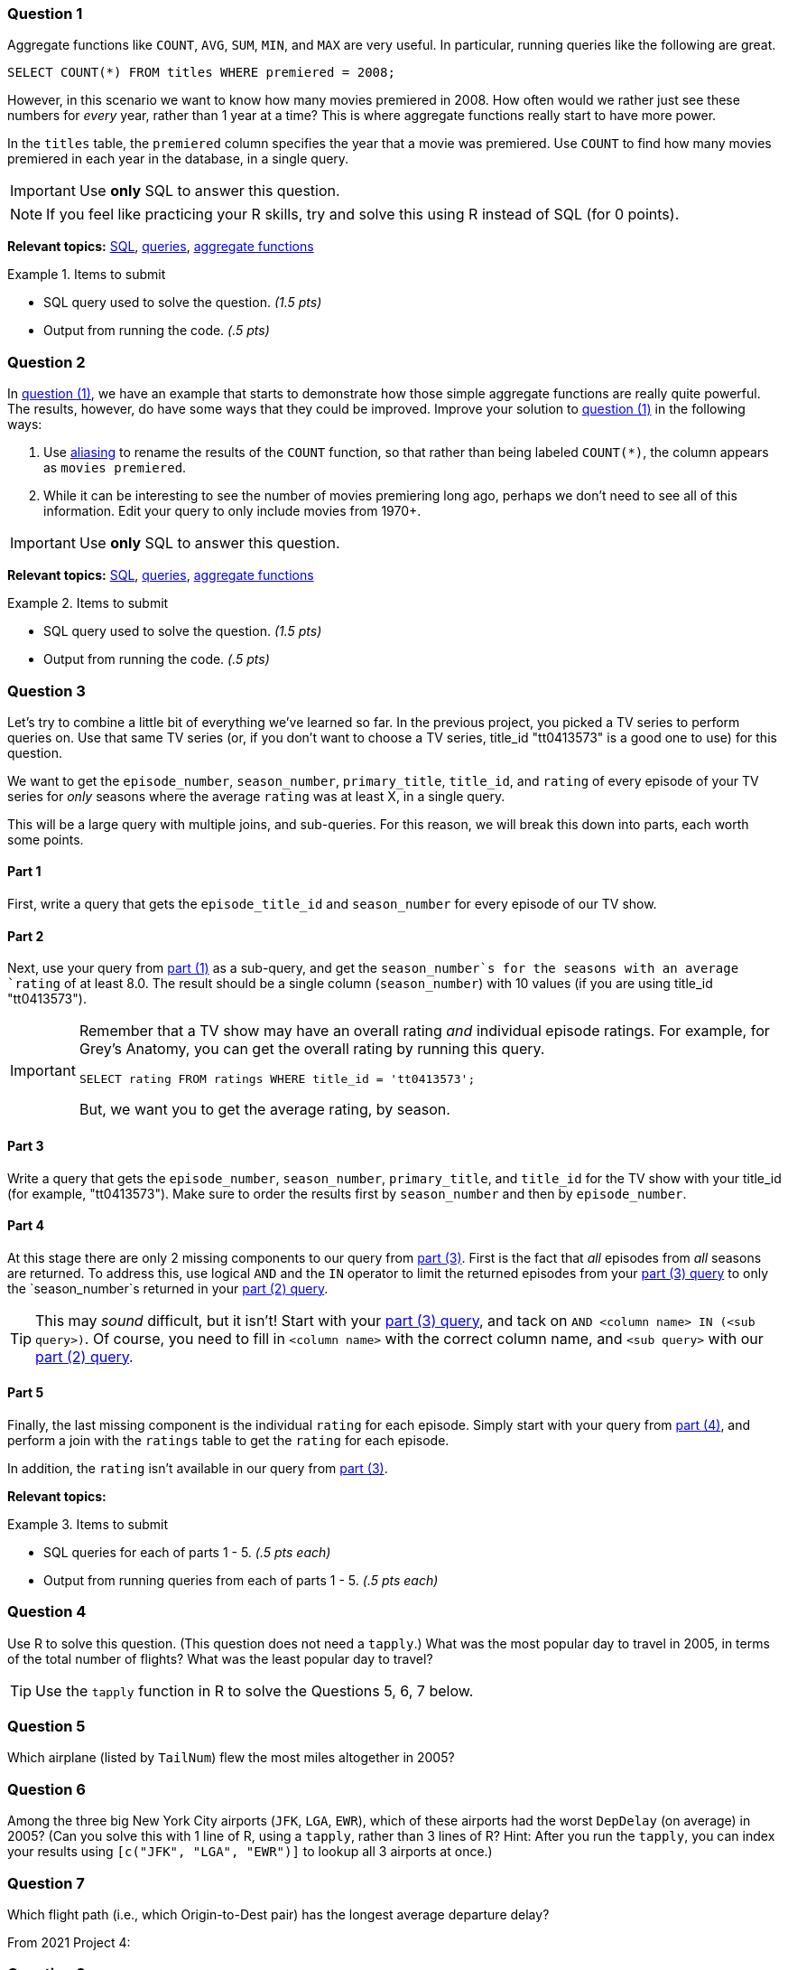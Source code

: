 === Question 1

Aggregate functions like `COUNT`, `AVG`, `SUM`, `MIN`, and `MAX` are very useful. In particular, running queries like the following are great.

[source, sql]
----
SELECT COUNT(*) FROM titles WHERE premiered = 2008;
----

However, in this scenario we want to know how many movies premiered in 2008. How often would we rather just see these numbers for _every_ year, rather than 1 year at a time? This is where aggregate functions really start to have more power.

In the `titles` table, the `premiered` column specifies the year that a movie was premiered. Use `COUNT` to find how many movies premiered in each year in the database, in a single query.

[IMPORTANT]
Use **only** SQL to answer this question.

[NOTE]
If you feel like practicing your R skills, try and solve this using R instead of SQL (for 0 points).

**Relevant topics:** xref:programming-languages:SQL:introduction.adoc[SQL], xref:programming-languages:SQL:queries.adoc[queries], xref:programming-languages:SQL:aggregate-functions.adoc[aggregate functions]

.Items to submit
====
- SQL query used to solve the question. _(1.5 pts)_
- Output from running the code. _(.5 pts)_
====

=== Question 2

In <<question-1, question (1)>>, we have an example that starts to demonstrate how those simple aggregate functions are really quite powerful. The results, however, do have some ways that they could be improved. Improve your solution to <<question-1, question (1)>> in the following ways:

. Use xref:programming-languages:SQL:aliasing.adoc[aliasing] to rename the results of the `COUNT` function, so that rather than being labeled `COUNT(*)`, the column appears as `movies premiered`. 
. While it can be interesting to see the number of movies premiering long ago, perhaps we don't need to see all of this information. Edit your query to only include movies from 1970+. 

[IMPORTANT]
Use **only** SQL to answer this question.

**Relevant topics:** xref:programming-languages:SQL:introduction.adoc[SQL], xref:programming-languages:SQL:queries.adoc[queries], xref:programming-languages:SQL:aggregate-functions.adoc[aggregate functions]

.Items to submit
====
- SQL query used to solve the question. _(1.5 pts)_
- Output from running the code. _(.5 pts)_
====

=== Question 3

Let's try to combine a little bit of everything we've learned so far. In the previous project, you picked a TV series to perform queries on. Use that same TV series (or, if you don't want to choose a TV series, title_id "tt0413573" is a good one to use) for this question.

We want to get the `episode_number`, `season_number`, `primary_title`, `title_id`, and `rating` of every episode of your TV series for _only_ seasons where the average `rating` was at least X, in a single query.

This will be a large query with multiple joins, and sub-queries. For this reason, we will break this down into parts, each worth some points.

==== Part 1

First, write a query that gets the `episode_title_id` and `season_number` for every episode of our TV show.

==== Part 2

Next, use your query from <<part-1, part (1)>> as a sub-query, and get the `season_number`s for the seasons with an average `rating` of at least 8.0. The result should be a single column (`season_number`) with 10 values (if you are using title_id "tt0413573").

[IMPORTANT]
====
Remember that a TV show may have an overall rating _and_ individual episode ratings. For example, for Grey's Anatomy, you can get the overall rating by running this query.

[source, sql]
----
SELECT rating FROM ratings WHERE title_id = 'tt0413573';
----

But, we want you to get the average rating, by season.
====

==== Part 3

Write a query that gets the `episode_number`, `season_number`, `primary_title`, and `title_id` for the TV show with your title_id (for example, "tt0413573"). Make sure to order the results first by `season_number` and then by `episode_number`.

==== Part 4 

At this stage there are only 2 missing components to our query from <<part-3, part (3)>>. First is the fact that _all_ episodes from _all_ seasons are returned. To address this, use logical `AND` and the `IN` operator to limit the returned episodes from your <<part-3, part (3) query>> to only the `season_number`s returned in your <<part-2, part (2) query>>. 

[TIP]
====
This may _sound_ difficult, but it isn't! Start with your <<part-3, part (3) query>>, and tack on `AND <column name> IN (<sub query>)`. Of course, you need to fill in `<column name>` with the correct column name, and `<sub query>` with our <<part-2, part (2) query>>.
====

==== Part 5

Finally, the last missing component is the individual `rating` for each episode. Simply start with your query from <<part-4, part (4)>>, and perform a join with the `ratings` table to get the `rating` for each episode.

In addition, the `rating` isn't available in our query from <<part-3, part (3)>>.

**Relevant topics:**

.Items to submit
====
- SQL queries for each of parts 1 - 5. _(.5 pts each)_
- Output from running queries from each of parts 1 - 5. _(.5 pts each)_
====

=== Question 4

Use R to solve this question.
(This question does not need a `tapply`.)  What was the most popular day to travel in 2005, in terms of the total number of flights?  What was the least popular day to travel?

[TIP]
====
Use the `tapply` function in R to solve the Questions 5, 6, 7 below.
====

=== Question 5

Which airplane (listed by `TailNum`) flew the most miles altogether in 2005?

=== Question 6

Among the three big New York City airports (`JFK`, `LGA`, `EWR`), which of these airports had the worst `DepDelay` (on average) in 2005?  (Can you solve this with 1 line of R, using a `tapply`, rather than 3 lines of R?  Hint: After you run the `tapply`, you can index your results using `[c("JFK", "LGA", "EWR")]` to lookup all 3 airports at once.)

=== Question 7

Which flight path (i.e., which Origin-to-Dest pair) has the longest average departure delay?


From 2021 Project 4:

=== Question 3

Who used `LIMIT` and `ORDER BY` to update your query from <<question-2, question (2)>>? While that is one way to solve that question, the more robust way would be to use the `HAVING` clause. Use `HAVING` to limit the query to only include movies premiering in 1970+. 

**Relevant topics:**

.Items to submit
====
- SQL query used to solve the question. _(.5 pts)_
- Output from running the code. _(.5 pts)_
====












